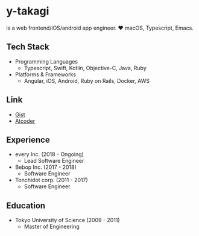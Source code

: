 * y-takagi
  is a web frontend/iOS/android app engineer.
  ❤️ macOS, Typescript, Emacs.

** Tech Stack
   - Programming Languages
     - Typescript, Swift, Kotlin, Objective-C, Java, Ruby
   - Platforms & Frameworks
     - Angular, iOS, Android, Ruby on Rails, Docker, AWS

** Link
   - [[https://gist.github.com/y-takagi][Gist]]
   - [[https://atcoder.jp/users/ytakagi][Atcoder]]

** Experience
   - every Inc.                  (2018 - Ongoing)
     - Lead Software Engineer
   - Bebop Inc.                  (2017 - 2018)
     - Software Engineer
   - Tonchidot corp.             (2011 - 2017)
     - Software Engineer

** Education
   - Tokyo University of Science (2009 - 2011)
     - Master of Engineering

